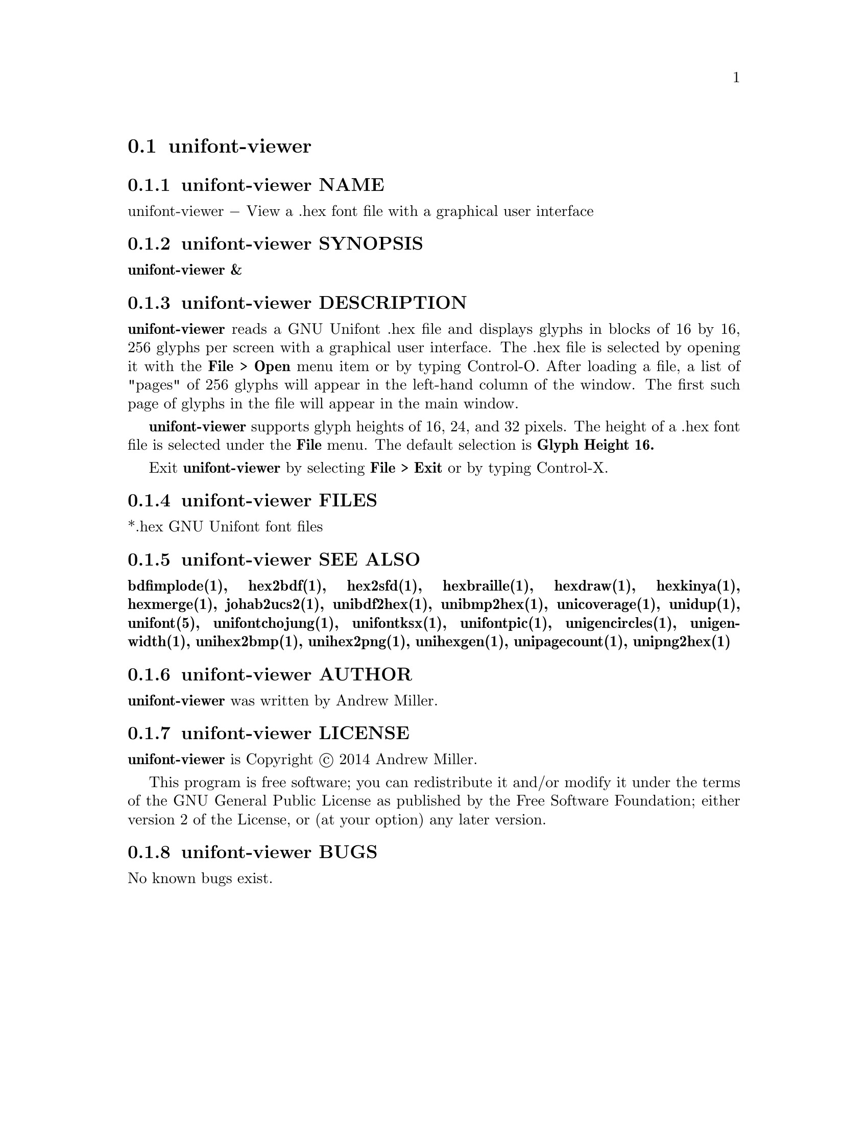 @comment TROFF INPUT: .TH UNIFONT-VIEWER 1 "2014 Jun 01"

@node unifont-viewer
@section unifont-viewer
@c DEBUG: print_menu("@section")

@menu
* unifont-viewer NAME::
* unifont-viewer SYNOPSIS::
* unifont-viewer DESCRIPTION::
* unifont-viewer FILES::
* unifont-viewer SEE ALSO::
* unifont-viewer AUTHOR::
* unifont-viewer LICENSE::
* unifont-viewer BUGS::

@end menu


@comment TROFF INPUT: .SH NAME

@node unifont-viewer NAME
@subsection unifont-viewer NAME
@c DEBUG: print_menu("unifont-viewer NAME")

unifont-viewer @minus{} View a .hex font file with a graphical user interface
@comment TROFF INPUT: .SH SYNOPSIS

@node unifont-viewer SYNOPSIS
@subsection unifont-viewer SYNOPSIS
@c DEBUG: print_menu("unifont-viewer SYNOPSIS")

@comment TROFF INPUT: .br
@comment .br
@comment TROFF INPUT: .B unifont-viewer &
@b{unifont-viewer &}
@comment TROFF INPUT: .SH DESCRIPTION

@node unifont-viewer DESCRIPTION
@subsection unifont-viewer DESCRIPTION
@c DEBUG: print_menu("unifont-viewer DESCRIPTION")

@comment TROFF INPUT: .B unifont-viewer
@b{unifont-viewer}
reads a GNU Unifont .hex file and displays glyphs in blocks of 16 by 16,
256 glyphs per screen with a graphical user interface.  The .hex file
is selected by opening it with the
@comment TROFF INPUT: .B File > Open
@b{File > Open}
menu item or by typing Control-O.  After loading a file, a list of "pages" of
256 glyphs will appear in the left-hand column of the window.  The first
such page of glyphs in the file will appear in the main window.
@comment TROFF INPUT: .PP

@comment TROFF INPUT: .B unifont-viewer
@b{unifont-viewer}
supports glyph heights of 16, 24, and 32 pixels.  The height of a .hex font
file is selected under the
@comment TROFF INPUT: .B File
@b{File}
menu.  The default selection is
@comment TROFF INPUT: .B Glyph Height 16.
@b{Glyph Height 16.}
@comment TROFF INPUT: .PP

Exit
@comment TROFF INPUT: .B unifont-viewer
@b{unifont-viewer}
by selecting
@comment TROFF INPUT: .B File > Exit
@b{File > Exit}
or by typing Control-X.
@comment TROFF INPUT: .SH FILES

@node unifont-viewer FILES
@subsection unifont-viewer FILES
@c DEBUG: print_menu("unifont-viewer FILES")

*.hex GNU Unifont font files
@comment TROFF INPUT: .SH SEE ALSO

@node unifont-viewer SEE ALSO
@subsection unifont-viewer SEE ALSO
@c DEBUG: print_menu("unifont-viewer SEE ALSO")

@comment TROFF INPUT: .BR bdfimplode(1),
@b{bdfimplode(1),}
@comment TROFF INPUT: .BR hex2bdf(1),
@b{hex2bdf(1),}
@comment TROFF INPUT: .BR hex2sfd(1),
@b{hex2sfd(1),}
@comment TROFF INPUT: .BR hexbraille(1),
@b{hexbraille(1),}
@comment TROFF INPUT: .BR hexdraw(1),
@b{hexdraw(1),}
@comment TROFF INPUT: .BR hexkinya(1),
@b{hexkinya(1),}
@comment TROFF INPUT: .BR hexmerge(1),
@b{hexmerge(1),}
@comment TROFF INPUT: .BR johab2ucs2(1),
@b{johab2ucs2(1),}
@comment TROFF INPUT: .BR unibdf2hex(1),
@b{unibdf2hex(1),}
@comment TROFF INPUT: .BR unibmp2hex(1),
@b{unibmp2hex(1),}
@comment TROFF INPUT: .BR unicoverage(1),
@b{unicoverage(1),}
@comment TROFF INPUT: .BR unidup(1),
@b{unidup(1),}
@comment TROFF INPUT: .BR unifont(5),
@b{unifont(5),}
@comment TROFF INPUT: .BR unifontchojung(1),
@b{unifontchojung(1),}
@comment TROFF INPUT: .BR unifontksx(1),
@b{unifontksx(1),}
@comment TROFF INPUT: .BR unifontpic(1),
@b{unifontpic(1),}
@comment TROFF INPUT: .BR unigencircles(1),
@b{unigencircles(1),}
@comment TROFF INPUT: .BR unigenwidth(1),
@b{unigenwidth(1),}
@comment TROFF INPUT: .BR unihex2bmp(1),
@b{unihex2bmp(1),}
@comment TROFF INPUT: .BR unihex2png(1),
@b{unihex2png(1),}
@comment TROFF INPUT: .BR unihexgen(1),
@b{unihexgen(1),}
@comment TROFF INPUT: .BR unipagecount(1),
@b{unipagecount(1),}
@comment TROFF INPUT: .BR unipng2hex(1)
@b{unipng2hex(1)}
@comment TROFF INPUT: .SH AUTHOR

@node unifont-viewer AUTHOR
@subsection unifont-viewer AUTHOR
@c DEBUG: print_menu("unifont-viewer AUTHOR")

@comment TROFF INPUT: .B unifont-viewer
@b{unifont-viewer}
was written by Andrew Miller.
@comment TROFF INPUT: .SH LICENSE

@node unifont-viewer LICENSE
@subsection unifont-viewer LICENSE
@c DEBUG: print_menu("unifont-viewer LICENSE")

@comment TROFF INPUT: .B unifont-viewer
@b{unifont-viewer}
is Copyright @copyright{} 2014 Andrew Miller.
@comment TROFF INPUT: .PP

This program is free software; you can redistribute it and/or modify
it under the terms of the GNU General Public License as published by
the Free Software Foundation; either version 2 of the License, or
(at your option) any later version.
@comment TROFF INPUT: .SH BUGS

@node unifont-viewer BUGS
@subsection unifont-viewer BUGS
@c DEBUG: print_menu("unifont-viewer BUGS")

No known bugs exist.
